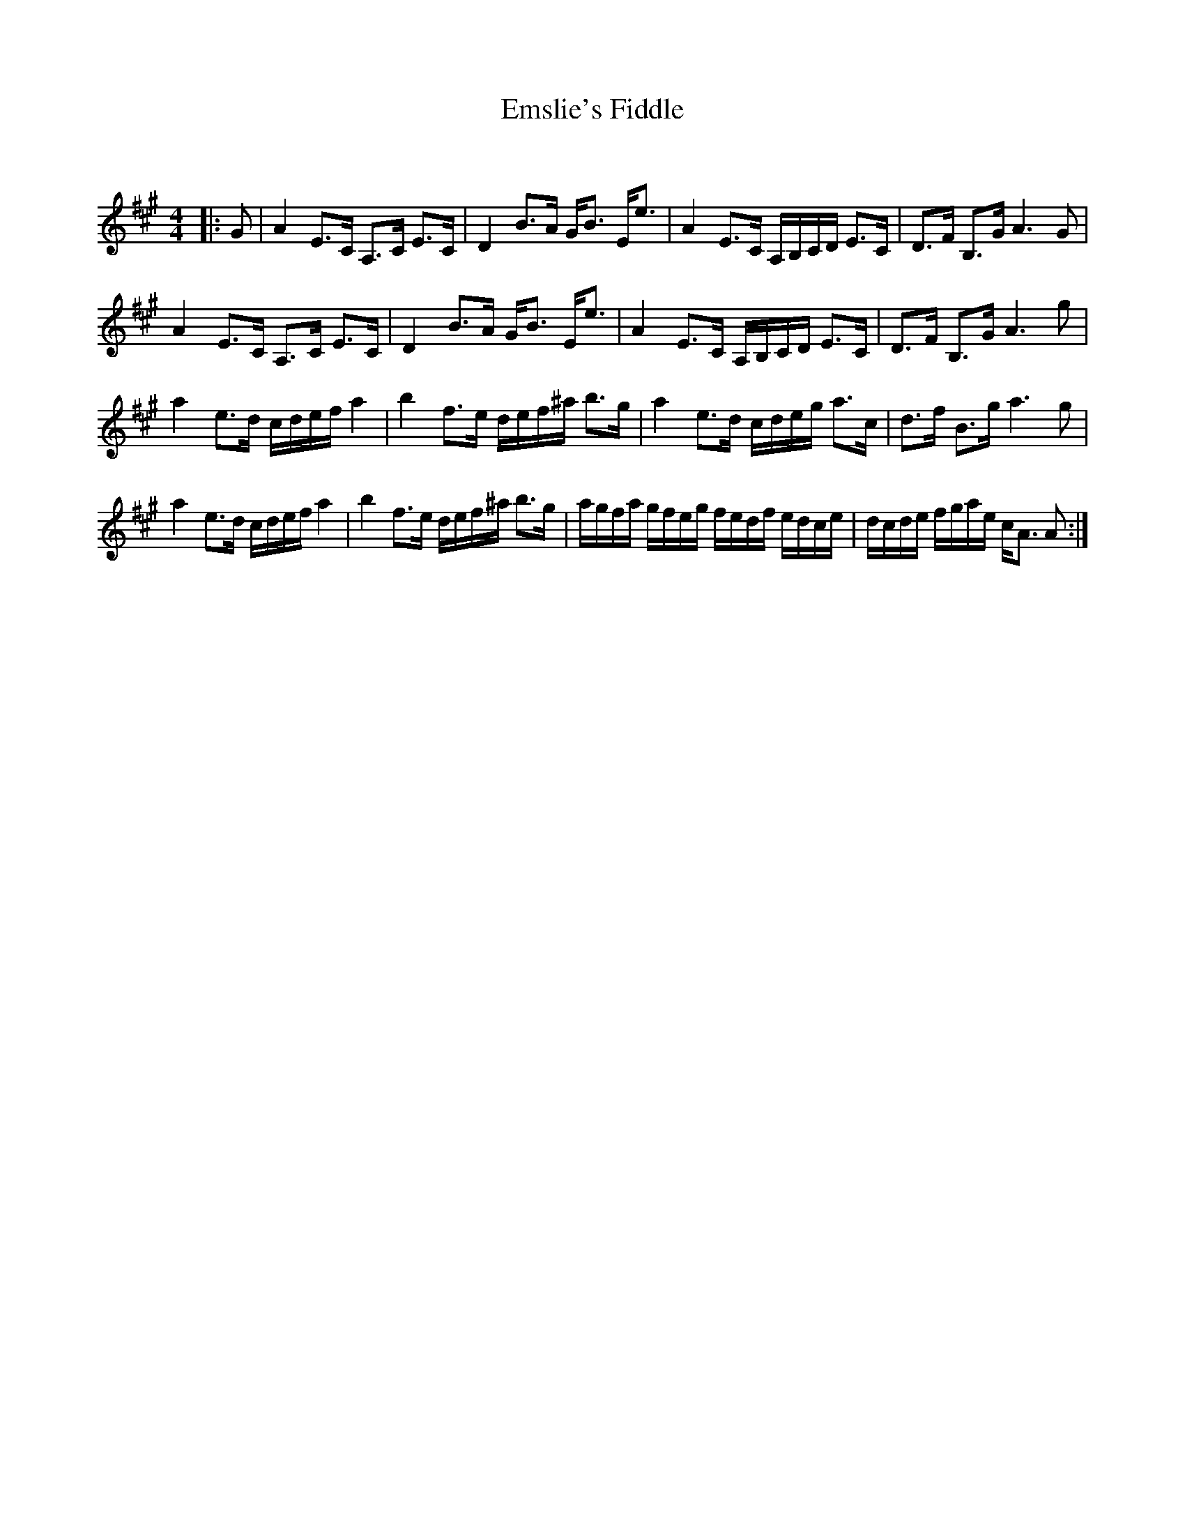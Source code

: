 X:1
T: Emslie's Fiddle
C:
R:Strathspey
Q: 128
K:A
M:4/4
L:1/16
|:G2|A4 E3C A,3C E3C|D4 B3A GB3 Ee3|A4 E3C A,B,CD E3C|D3F B,3G A6 G2|
A4 E3C A,3C E3C|D4 B3A GB3 Ee3|A4 E3C A,B,CD E3C|D3F B,3G A6 g2|
a4 e3d cdef a4|b4 f3e def^a b3g|a4 e3d cdeg a3c|d3f B3g a6 g2|
a4 e3d cdef a4|b4 f3e def^a b3g|agfa gfeg fedf edce|dcde fgae cA3 A2:|
